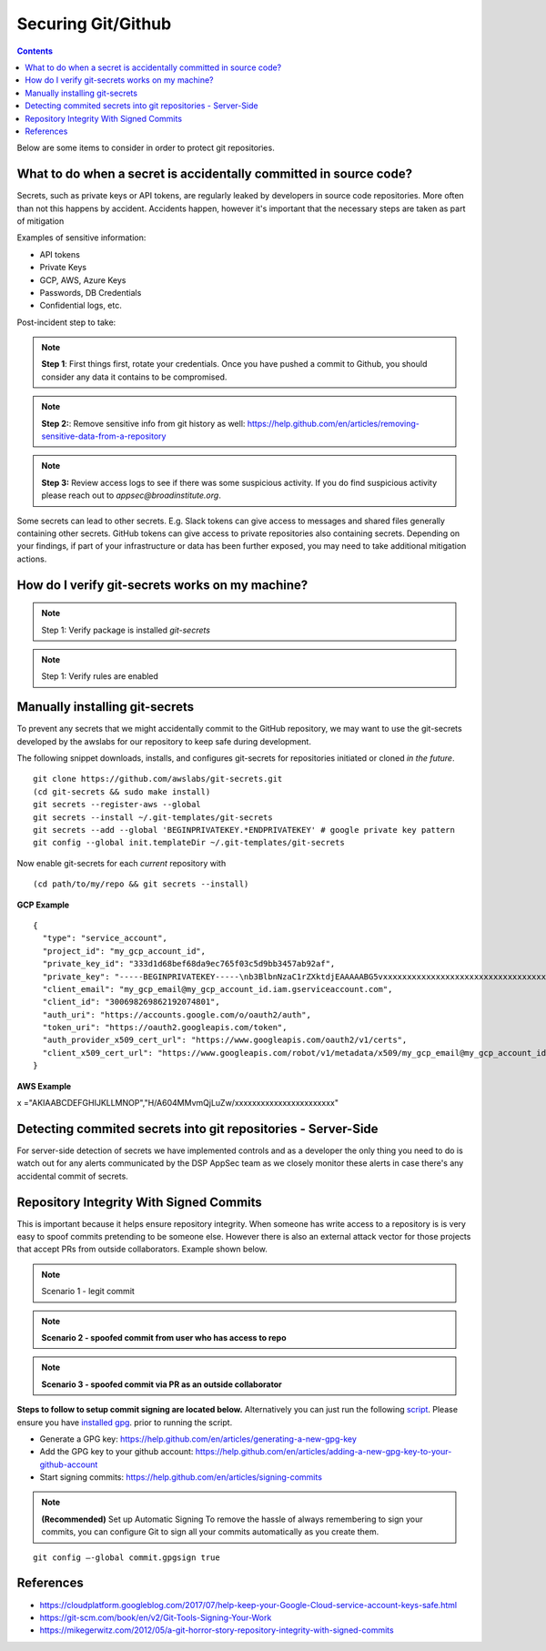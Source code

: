 Securing Git/Github
===================


.. contents::

Below are some items to consider in order to protect git repositories.


What to do when a secret is accidentally committed in source code?
~~~~~~~~~~~~~~~~~~~~~~~~~~~~~~~~~~~~~~~~~~~~~~~~~~~~~~~~~~~~~~~~~~

Secrets, such as private keys or API tokens, are regularly leaked by developers in source
code repositories. More often than not this happens by accident. Accidents happen, however
it's important that the necessary steps are taken as part of mitigation

Examples of sensitive information:

* API tokens
* Private Keys 
* GCP, AWS, Azure Keys 
* Passwords, DB Credentials
* Confidential logs, etc. 

Post-incident step to take: 

.. note::
   **Step 1**: First things first, rotate your credentials. Once you have pushed a commit to Github, you should consider any data it contains to be compromised. 

.. note::
   **Step 2:**:  Remove sensitive info from git history as well: https://help.github.com/en/articles/removing-sensitive-data-from-a-repository

.. note::
   **Step 3:**  Review access logs to see if there was some suspicious activity. If you do find suspicious activity please reach out to `appsec@broadinstitute.org`. 
   

Some secrets can lead to other secrets. E.g. Slack tokens can give access to messages and shared files generally containing other secrets. GitHub tokens can give access to private repositories also containing secrets.
Depending on your findings, if part of your infrastructure or data has been further exposed, you may need to take additional mitigation actions.



How do I verify git-secrets works on my machine?
~~~~~~~~~~~~~~~~~~~~~~~~~~~~~~~~~~~~~~~~~~~~~~~~

.. note::
   Step 1: Verify package is installed
   `git-secrets`


.. note::
   Step 1: Verify rules are enabled





Manually installing git-secrets
~~~~~~~~~~~~~~~~~~~~~~~~~~~~~~~

To prevent any secrets that we might accidentally commit to the GitHub repository, we may want to use the git-secrets developed by
the awslabs for our repository to keep safe during development.

The following snippet downloads, installs, and configures git-secrets
for repositories initiated or cloned *in the future*.

::

   git clone https://github.com/awslabs/git-secrets.git
   (cd git-secrets && sudo make install)
   git secrets --register-aws --global
   git secrets --install ~/.git-templates/git-secrets
   git secrets --add --global 'BEGINPRIVATEKEY.*ENDPRIVATEKEY' # google private key pattern
   git config --global init.templateDir ~/.git-templates/git-secrets

Now enable git-secrets for each *current* repository with

::

   (cd path/to/my/repo && git secrets --install)


**GCP Example**


::

   {
     "type": "service_account",
     "project_id": "my_gcp_account_id",
     "private_key_id": "333d1d68bef68da9ec765f03c5d9bb3457ab92af",
     "private_key": "-----BEGINPRIVATEKEY-----\nb3BlbnNzaC1rZXktdjEAAAAABG5vxxxxxxxxxxxxxxxxxxxxxxxxxxxxxxxxxxxxtesttttttttttttABAAACFwAAAAdz\nNhAAAAAwEAAQAAAgEAtKqj5MX24mM+TaqUdK2h8tMDzOal/ScR9x4P7fHo77urCM\nhMAi07122VBmD9JB5BOX3Wo6xhaB3t9aKnTSShP736NXS8n7bQpq8deyn7UwCuwl\nOVBYSyb6NpwdsIVJ7/nPFz9jKPpPepMd5StJmr8V5rJTP9xFLFewcudyDNk32gv6\njWalhBVloppiKAExq+utChjkR3w4UvAlzmWOlhH/Gyqk1Dc4aKwm9yZAF+kJPtzQ\nCQyJogDbiGtmFwZVp/Bo+FM8qV3hEk7VKqXL91zhQaZ1YldNY31IoGdolj7tUg1I\nOMWGaZYzdiUGYHX6+ZyN//ndoCMNM2SBfHSp1pFi01H7SmyXsiDLSOQFjp9TBDeP\nMwPqUNKJ9+zevXLE2Qk4LxGW/M/Nbiu/OocdkPY8me7DzkgCiUYeoNNon7533THY\nGeH7XgZ70mJUTeakAEeEUa/0Jicp1lW7FFUutRYCRnzXFo2zpm3G2f3RXCwozeuw\n753YbRbU5F+PK7ZVDlXH2sUr4A1yIXCdnf6ubcsvp9h+slUv+Uae/sPrir1RI2Js\nBzcsoZ5FHp6FrmqyueRUbh/0nwLCOe+eZP4aJ9mNDG8nAtTDH2MhO8BrUWtwD9pJ\ncAAAdwShe7oEoXu6AAAAAHc3NoLXJzYQAAAgEAtKqj5MX24mM+TaqUdK2h8tMDzO\n9x4P7fHo77urCMBDh3uPhMAi07122VBmD9JB5BOX3Wo6xhaB3t9aKnTSShP736NX\npq8deyn7UwCuwl+4w5GNOVBYSyb6NpwdsIVJ7/nPFz9jKPpPepMd5StJmr8V5rJT\newcudyDNk32gv6/T7gaajWalhBVloppiKAExq+utChjkR3w4UvAlzmWOlhH/Gyqk\nwm9yZAF+kJPtzQjxVGFlCQyJogDbiGtmFwZVp/Bo+FM8qV3hEk7VKqXL91zhQaZ1\n3G2f3RXCwozeuwNaYh5c753YbRbU5F+PK7ZVDlXH2sUr4A1yIXCdnf6ubcsvp9h+\nae/sPrir1RI2Jsci97e0BzcsoZ5FHp6FrmqyueRUbh/0nwLCOe+eZP4aJ9mNDG8n\nMhO8BrUWtwD9pJDWmGZxcAAAADAQABAAACABXyOJB8v73GYnYax4fY47hUi7yjM/\ncabs4OfmOyOH/2wAxXFRyalA9aP2UT+QwfJLswHxeow/ha0mIpTPtg/Ll6gV9m+9\nJAGnGuF9Tr1L1WzkTGxu5xrR9EkX879SoaWmCdMAHzKGHYt9PX9uH7XNioKInPY/\nDVfpQy+sbg9681qRsMqGcoq18q+q40uKwZbpvQ5h8bEBVPI2O9Fzort2GjAZoQYq\nu5CMYex8G8HxWSdv4U8VF873HbPXoAIiAduxp36q1c6ZGdMYgmp402sL/Ez2RIIa\ndsGFdP85IpDNxe0EbtZqoCZJWZzHJjWXJfVabNrwrBmLpzc10VaiI4JBVj8zwOp7\nptZrhhAjLTt5kkWs00gHLLxOsC6Ni3Ni4BuvPFE8rs0svt1BONEmV1zeFHJWNKxE\nljZWFjY291bnQuY29tAQIDBAU=\n-----ENDPRIVATEKEY-----",
     "client_email": "my_gcp_email@my_gcp_account_id.iam.gserviceaccount.com",
     "client_id": "300698269862192074801",
     "auth_uri": "https://accounts.google.com/o/oauth2/auth",
     "token_uri": "https://oauth2.googleapis.com/token",
     "auth_provider_x509_cert_url": "https://www.googleapis.com/oauth2/v1/certs",
     "client_x509_cert_url": "https://www.googleapis.com/robot/v1/metadata/x509/my_gcp_email@my_gcp_account_id.iam.gserviceaccount.com"
   }


**AWS Example**


::

x ="AKIAABCDEFGHIJKLLMNOP","H/A604MMvmQjLuZw/xxxxxxxxxxxxxxxxxxxxxxx"

Detecting commited secrets into git repositories - Server-Side
~~~~~~~~~~~~~~~~~~~~~~~~~~~~~~~~~~~~~~~~~~~~~~~~~~~~~~~~~~~~~~

For server-side detection of secrets we have implemented controls and as a developer the only thing you need to do is watch
out for any alerts communicated by the DSP AppSec team as we closely monitor these alerts in case there's any accidental commit of secrets.



Repository Integrity With Signed Commits
~~~~~~~~~~~~~~~~~~~~~~~~~~~~~~~~~~~~~~~~

This is important because it helps ensure repository integrity. When someone has write access to a repository is is very easy to spoof commits pretending to be someone else.
However there is also an external attack vector for those projects that accept PRs from outside collaborators. Example shown below.

.. note::
   Scenario 1 - legit commit

.. image:: /attachments/legit-commit.png


.. note::
   **Scenario 2 - spoofed commit from user who has access to repo**

.. image:: /attachments/fake-commit.png


.. note::
   **Scenario 3 - spoofed commit via PR as an outside collaborator**

.. image:: /attachments/outside-pr.png


**Steps to follow to setup commit signing are located below.** Alternatively you can just run the following `script <https://github.com/broadinstitute/dsp-security-knowledgebase/blob/master/source/scripts/gitsign.sh>`__.
Please ensure you have `installed gpg <https://gpgtools.org/>`__. prior to running the script.

* Generate a GPG key: https://help.github.com/en/articles/generating-a-new-gpg-key

* Add the GPG key to your github account: https://help.github.com/en/articles/adding-a-new-gpg-key-to-your-github-account

* Start signing commits: https://help.github.com/en/articles/signing-commits

.. note::
   **(Recommended)** Set up Automatic Signing
   To remove the hassle of always remembering to sign your commits, you can configure Git to sign all your commits automatically as you create them.

::

   git config –-global commit.gpgsign true




References
~~~~~~~~~~
* https://cloudplatform.googleblog.com/2017/07/help-keep-your-Google-Cloud-service-account-keys-safe.html
* https://git-scm.com/book/en/v2/Git-Tools-Signing-Your-Work
* https://mikegerwitz.com/2012/05/a-git-horror-story-repository-integrity-with-signed-commits


